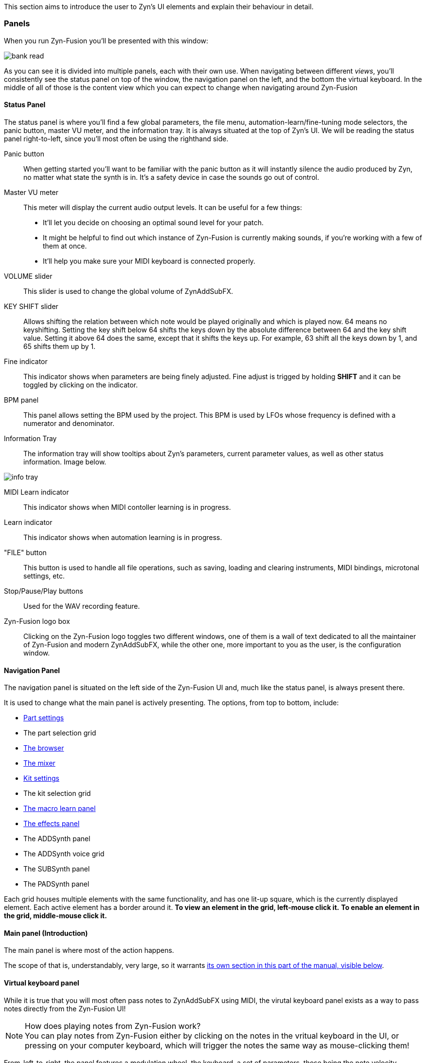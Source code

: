 This section aims to introduce the user to Zyn's UI elements and explain their behaviour in detail.

=== Panels

When you run Zyn-Fusion you'll be presented with this window:

// TODO: Color the elements here and use the colors as help, if possible.
// https://github.com/zynaddsubfx/user-manual/pull/22#discussion_r1717684016
image::imgs/bank-read.png[]

// TODO: Each panel a color
As you can see it is divided into multiple panels, each with their own use.
When navigating between different _views_, you'll consistently see the status
panel on top of the window, the navigation panel on the left, and the bottom the
virtual keyboard.
In the middle of all of those is the content view which you can expect to change
when navigating around Zyn-Fusion

==== Status Panel

The status panel is where you'll find a few global parameters, the file menu,
automation-learn/fine-tuning mode selectors, the panic button, master VU meter,
and the information tray. It is always situated at the top of Zyn's UI.
We will be reading the status panel right-to-left, since you'll most often be using
the righthand side.

Panic button::
    When getting started you'll want to be familiar with the panic button as
    it will instantly silence the audio produced by Zyn, no matter what state
    the synth is in. It's a safety device in case the sounds go out of control.

Master VU meter::
    This meter will display the current audio output levels. It can be useful for a few things:
    * It'll let you decide on choosing an optimal sound level for your patch.
    * It might be helpful to find out which instance of Zyn-Fusion is currently making sounds, if you're working with a few of them at once.
    * It'll help you make sure your MIDI keyboard is connected properly.

VOLUME slider::
    This slider is used to change the global volume of ZynAddSubFX.

// TODO: When this changes, use: Allows shifting the input note up/down by a specified amount.
KEY SHIFT slider::
    Allows shifting the relation between which note would be played originally and which is played now.
    64 means no keyshifting.
    Setting the key shift below 64 shifts the keys down by the absolute difference between 64 and the key shift value.
    Setting it above 64 does the same, except that it shifts the keys up.
    For example, 63 shift all the keys down by 1, and 65 shifts them up by 1.

Fine indicator::
    This indicator shows when parameters are being finely adjusted. Fine adjust
    is trigged by holding *SHIFT* and it can be toggled by clicking on the
    indicator.

// TODO: More info about this in the manual? Do tutorials instead.
BPM panel::
    This panel allows setting the BPM used by the project. This BPM is used
    by LFOs whose frequency is defined with a numerator and denominator.

Information Tray::
    The information tray will show tooltips about Zyn's parameters, current
    parameter values, as well as other status information. Image below.

// TODO: NRPN is not a thing anymore, we now what the BPM textbox
image:imgs/info-tray.png[]

// TODO: More info here
MIDI Learn indicator::
    This indicator shows when MIDI contoller learning is in progress.

// TODO: More info here
Learn indicator::
    This indicator shows when automation learning is in progress.

"FILE" button::
    This button is used to handle all file operations, such as saving, loading and clearing instruments,
    MIDI bindings, microtonal settings, etc.

// TODO: More info here
Stop/Pause/Play buttons::
    Used for the WAV recording feature.

// TODO: Mixed indentation, link to the config window UI
Zyn-Fusion logo box::
    Clicking on the Zyn-Fusion logo toggles two different windows,
    one of them is a wall of text dedicated to all the maintainer of Zyn-Fusion and modern ZynAddSubFX,
    while the other one, more important to you as the user, is the configuration window.

////
.Under Construction
NOTE: At a later point is may be worth describing: NRPN - currently
      non-functional, audio capture (may be worth removing at some point), etc,
      but there are higher priority things to document at the moment
////

////
unfa:
NOTE: Then we'll split up each into parts and describe what each part does in detail, covering every button and field.
      When a button opens a dialog of another window.
      For example clicking on the logo opens up settings - we can branch out and cover that in a different section
      if it's appropriate.
      For example a chapter about Zyn preferences and simply say "here are user preferences - more on that in chapter X"

fundamental:
Contrary to this I'd say do *not* detail everything. Detail what's important and
what can be integrated with the section's flow easily.
The overall guide should help users and not serve as a full specification

unfa: ok, but then -  is there a place for the full specification? I think it's also needed. Do you mean a destinction between a User Manual and a Reference Manual?
////


////
Commented out since this appears to be discussed later
==== Virtual Keyboard

* Virtual keyboard (also usable with QWERTY keyboard - that's important!)
* Virtual keyboard knobs
* MIDI CC selector

unfa Q: can we use this to with that pitch bend?
fundamental A: I don't think it's wired up that way at the moment as pitch bend
has a different parameter resolution comared to others. This can change in a
future version however

unfa Q: can we fake MIDI CC input for Macro learn?
fundamental A: If it does behave that way now, I'd think it would be wise to
make it not behave that way in the future.
////

==== Navigation Panel

The navigation panel is situated on the left side of the Zyn-Fusion UI and, much like the
status panel, is always present there.

It is used to change what the main panel is actively presenting.
The options, from top to bottom, include:

* <<_part_settings, Part settings>>
* The part selection grid
* <<_browser, The browser>>
* <<_mixer, The mixer>>
* <<_kit_settings_panel, Kit settings>>
* The kit selection grid
* <<_macro_learn_panel, The macro learn panel>>
* <<_effects_panel, The effects panel>>
* The ADDSynth panel
* The ADDSynth voice grid
* The SUBSynth panel
* The PADSynth panel

Each grid houses multiple elements with the same functionality,
and has one lit-up square, which is the currently displayed element.
Each active element has a border around it.
*To view an element in the grid, left-mouse click it.*
*To enable an element in the grid, middle-mouse click it.*

==== Main panel (Introduction)

The main panel is where most of the action happens.

The scope of that is, understandably, very large, so it warrants
<<_main_panel, its own section in this part of the manual, visible below>>.

==== Virtual keyboard panel

While it is true that you will most often pass notes to ZynAddSubFX using MIDI, the virutal
keyboard panel exists as a way to pass notes directly from the Zyn-Fusion UI!

.How does playing notes from Zyn-Fusion work?
NOTE: You can play notes from Zyn-Fusion either by clicking on the notes in the vritual keyboard in the UI,
or pressing on your computer keyboard, which will trigger the notes the same way as mouse-clicking them!

From-left-to-right, the panel features a modulation wheel, the keyboard, a set of parameters, those being
the note velocity, velocity randomness, the octave shift, the MIDI CC value and selection.

=== Main panel

The main panel covers all the core functionality in Zyn-Fusion,
in regard to sound design, effects, mixing, and so on.

We'll go over each subpanel from top to bottom as seen in the <<_navigation_panel, navigation panel>>.

==== Part settings

// TODO: Image with colors, or multiple images, if possible

This subpanel is dedicated to setting up each the properties of each part.

.What is a part?
NOTE: A part is a single element in ZynAddSubFX capable of generating sound.
In one part, any of ZynAddSubFX's three synths can be active.
So, think of parts like mini synths inside ZynAddSubFX
which you can use to have multiple layers to sounds,
have multiple sounds, maybe with different timbres, on one keyboard, etc.

===== Part enabling and naming

This subpanel consists of pairs of a button and a text input box.
The button enables the appropriate part, and the input box allows naming the part.

===== Instrument settings

Here, we set up basic MIDI-related properties of the part.
This includes properties such as the volume, panning, in what range it accepts MIDI notes,
velocity sensing and randomness, key shifting, etc.

The minimum and maximum key knobs are used to set the minimum and maximum key that the part will play.
Additionally, you can use the `Mn` and `Mx` buttons to store the last key ZynAddSubFX accepted as the
minimum and maximum keys. `R` resets the range to cover the full keyboard!

The "CH-" dropdown box is used to select which MIDI channel the part will accept notes from.
Since there are 16 parts and 16 MIDI channels, by default each part is assigned to each channel.
If you layer multiple parts together, you should set them all to the same MIDI channel, so they
play the same notes!

.Layering sounds
NOTE: If you want to layer multiple parts, set them all to accept notes from the same MIDI channel (usually CH1).
This way, they'll all play the same notes!

.Live play
NOTE: If you play Zyn-Fusion live using a MIDI keyboard, you can have one instrument on one part of the keyboard, another one on another one, etc.
For example, you can have a bass in range A1-A3, a piano in range A3-A6, and strings in range A6-C7.
This means you can play three instruments not only using one keyboard, but on Zyn-Fusion instance!

You can also set the polyphony type using the "Poly/Mono/Legato/Latch" dropdown.

- "Poly" means you can play as many notes as the voice limit allows you to play! Use this mode for any case of stacked notes (e.g. chords).
- "Mono" means you can only play one key. If you play two notes at the same time, only one will actually make a sound (e.g. arppegio).
- "Legato" is similar to "Mono", except that it will shift the frequency from the perviously played note to the current one (e.g. lead instrument).
- "Latch" means that any keys currently playing will keep playing, even when not held down, until a new key, or new keys, are played (e.g. live play).

You may have noticed that "Poly" can only play as many notes as the voice limit allows.
Keep in mind that, if the voice limit is set to 0, it can a practically infinite number of voices.

===== Controllers

// TODO: What are these? What is MIDI CC? How does it work? Append appropriate info to glossary.

////
TODO

Most of these are not covered in detail.
- What happens when they're set to 0 and 127?
- What is the modwheel exponential mode?
- What happens for values of 0 and 127 for these?
  For example, how much does the modwheel bend when it's set to 127?
  Does it bend by the value dictated by PCH.D?
- As for the sustain CC, how long is the sustain, where is that set?
////

This section is dedicated to MIDI CC and is useful for automation or live play!

MIDI CC (Continous Controllers) is, essentially, used to automate certain properties of your MIDI playback.
The ones you should be met with are the MIDI modwheel, filter cutoff, filter resonance and pitch-bending.

Use the tooltips visible in the information tray to get information about each knob and button.

.I produce on a DAW. Should I care about these settings?
NOTE: _YES!_ Specifically, you should care about "PCH.D", the pitchbend depth.
In DAWs with MIDI CC automation support (such as Ardour), you can automate pitch-bending, which is very useful.

===== Portamento

// TODO: Proportional and auto

Portamento is a term that describes a pitch-slide from one note to another.

.When to use it
NOTE: Use portamento whenever you want to play only one note at a time and have a smooth transition between your notes.

Once enabled, you can change a couple properties of your portamento.

// TODO: fundamental mentioned that maybe I shouldn't capitalize these.
You can change how long it takes it to slide using the "TIME" knob.

The "THRESH" number field allows you to set a semitone distance at which the portamento takes place.
The `>` / `<` buttons set how the limit behaves.
`>` sets the portamento to be active when the distance between the notes is more than the limit, and vice versa.

You can change if the portamento slides up or down faster using the "UP/DWN" knob.
If less than the middle value, it will slide down faster than up, and vice versa.

// TODO: This section, as a whole
===== Scale settings

This section of the part settings panel is used for making microtonal mappings, so you most likely won't be using it often.

This is the only settings settings that is shared by each part.

==== Browser

// TODO: Image

Allows browsing the ZynAddSubFX collection of ready-made sounds.
It features a search bar and 4 columns, which can all be clicked to be toggled:

1. *BANK*: The actual preset collection. Hovering over each one shows you where it is in the filesystem.
2. *TYPE*: Allows selecting a specific type of preset. Useful for filtering.
3. *TAG*: Further filtering using tags.
4. *PRESET*: The actual list of presets.

==== Mixer

// TODO: Images of master and one part strip

The mixer allows mixing of each part (the part mixer strip) as well as the output signal (labeled as "MASTER", the master mixer strip).

.The master strip

The master mixer strip features two vertical segments,
one being the VU meter,
and the other being the vertical global volume fader.
This fader is actually the same one seen in the status panel!

.The part strip

From top to bottom, the part strip contains:

1. A PART ENABLE button, which toggles the part on and off.
2. The same VU meter and volume fader as in the master strip, only applied to the part.
3. Part panning. 64 is the default and is also the middle-point.
4. Active MIDI channel dropdown, identical to the one in the <<_instrument_settings, instrument settings>>.
5. The EDIT button, which sets the current part as the one you can edit in <<_part_settings, part settings>>.

Even though the part settings offer a volume knob, you can always use the mixer
to have visual feedback on how loud your parts are relative to each other!

==== Kit settings panel

This panel allows you to effictively configure ZynAddSubFX into a kit.

// TODO: A part with one ADD/SUB/PAD is actually a part with one kit with one ADD/SUB/PAD

.What is a kit?
NOTE: Think of a kit as a subsection of a part. Each part has 16 kits, each of which can be assigned an instance of
ADDSynth, SUBSynth and PADSynth, as well as any combation of them. A kit gets its name from the fact that it allows
you to turn any part into a sound kit, with 16 sounds at most. A good example of a kit is a drum kit, where you
set up each drum to be on a different note (e.g. kick drum is on part 1 and plays on C4, snare is on part 2 and plays on C#4, etc).
Another example might be a collection of sound effects.

The first settings you'll run into, just above the big wall of repeating settings, is three buttons that determine how the part's kits will act.

- For "NO KITS", only the first kit can be active, while the rest are off
- For "MULTI-KIT", for any played note, every kit that has that note in its key range will play
- For "SINGLE-KIT", for any played note, only the first kit that has that note in its key range will play

As for the big wall of settings, we've already ran into these settings perviously, in part settings.
They function identically as in the part settings, except that they apply to the kit.
The only new addition is the effect route.

.The effect route
NOTE: A part has an effect chain consisting of three effects. The order they are processed in is FX1 to FX3.
The effect route dropdown allows setting the starting point of the effect processing for that kit.
By default, a kit starts at FX1, meaning that it goes through all three effects.
There is, of course, an option to not route the kit through the effect chain, in the dropdown.

==== Macro learn panel

This panel is where all non-MIDI related automation happens!

Zyn-Fusion gives you the ability to assign almost every knob and fader in the synth to any of the 16 automation slots.
_"ALMOST every?"_ Yes, the only thing you can't automate with the automation slots are the automation slots!
Each slot can house 4 different parameters, each of which can be automated with different slopes, meaning that some paramteres can move up,
while others move down, all using the same automation slot!

*So how do I actually automate a parameter?*
Select the "Learn" button, which is right next to the information tray, at the top of the UI,
and change the value of the parameter you wanna automate.
This will bind it to the active automation slot. You may have noticed there are two types of learning,
which you can see above the parameter automation slopes, those being
"Normal learn" (One slope per parameter), or "Macro learn" (One slope for all move parameters).

The panel is split in two halves.

The left half is dedicated to clearing, naming and focusing the automation slot.

Once you focus an automation slot of your choice, using the triangle button, the right half will display the four automation parameter slopes.

==== Effects panel

This panel allows adding effects to your sound.

There are three types of effects you can add.
We'll list them from right to left, since you'll most commonly be using them in that order:

.Part insertion effects

Part insertion effects are added to the part output.
Each part has its own part insertion effects.
The effects are processed in-order (1 through 3).
You can bypass any effect, allowing you to test how the part sounds with and without it.
This is the only type of effect stack that exports with the instrument.

////
TODO: Verify the truthfulness of this

Each effect has three options relating to how the effect process chain happens:

1. "Next effect" simply takes the whole output of the signal and moves it to the next effect,
or the master, if we're at the last effect.

2. "Part out" sends the signal straight to the output after being processed by the signal,
ignoring all effects below it.

3. "Dry out" combines the previous two, sending a copy of the processed signal both to the output
and down to the next element in the effect chain.
////

.Insertion effects

Insertion effects allow you to insert any effect to any part, or directly to the output signal
(labeled as "master" in the dropdown menu). There are 8 available slots, which are also processed in-order.

.System effects

System effects are quite different from the previous two.
You have four effect slots, which are shared by each part.
What each part doesn't share is the amount of the dry signal sent to each of the effects.
After effect 1 is processed, you can send a certain amount of it to effect 2.
You can then send the outputs of effect 1 and 2 to 3. The same logic applies for effect 4.
You choose how much of the part sound is sent to effects using the faders below the effect dropdown,
and how much of each effect is sent to the next effect using the fader matrix at the bottom of the tab.

==== ADDSynth

===== a

===== a

===== a

===== a

===== a

===== a

===== a


////
==== SUBSynth

SUBSynth

==== PADSynth

PADSynth

=== General conventions

The Zyn-Fusion GUI tries to maintain a consistent language through its controls.
The ones you'll see most commonly are:

* Buttons
* Sliders
* Knobs
* Number fields
* Input boxes

The knobs and sliders can be reset to their default position with a double-click or a middle-mouse click.

// TODO: No way to reset the number?
Number fields house `+` and `-` buttons which allow incrementing and decrementing the numeric value which the field stores.

Input boxes can be edited by either left- or right-mouse clicking on the box, and editing is stopped by clicking outside the box.

=== Using the Keyboard

Zyn-Fusion lets you use the keyboard in two ways:

* playing notes with the alpha-numeric keyboard
* accessing special functions with modifier keys

For example you can play a C-4 note by pressing the Q key, or play the C-3 note with the Z key. You can also change the keyboard layout between QWERTY and AZERTY in the Global Settings.

// Here should be a reference to an appropriate Global Settings subchapter

TIP: you can learn more about this in the <<Global Settings>> chapter.

// above is a non-working reference to another chapter. How do we make this work? Related issue: https://github.com/zynaddsubfx/user-manual/issues/3

Holding down Ctrl will temporarily activate Learn mode - any control touched will be assigned to a macro.

// Here should be a reference to chapter about Macro Learn

Holding down Shift will temporarily activate Fine mode - this will greatly increase the input resolution allowing for more precise manipulation.
////

////
.Documentation Idea
NOTE: It would be great to have an automated method for generating a cheat-sheet
like view for the keybindings like discussed in
https://tex.stackexchange.com/questions/44581/creating-keyboard-layout-diagrams

ISSUE:: https://github.com/zynaddsubfx/user-manual/issues/7
////

// TODO: === Configuration window
// Where does it save configs?

